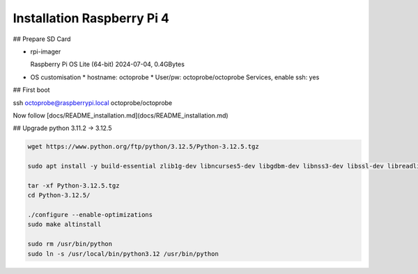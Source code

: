 Installation Raspberry Pi 4
===========================

## Prepare SD Card

* rpi-imager

  Raspberry Pi OS Lite (64-bit)  
  2024-07-04, 0.4GBytes

* OS customisation
  * hostname: octoprobe
  * User/pw: octoprobe/octoprobe
  Services, enable ssh: yes

## First boot

ssh octoprobe@raspberrypi.local octoprobe/octoprobe


Now follow [docs/README_installation.md](docs/README_installation.md)

## Upgrade python 3.11.2 -> 3.12.5

.. code::

  wget https://www.python.org/ftp/python/3.12.5/Python-3.12.5.tgz

  sudo apt install -y build-essential zlib1g-dev libncurses5-dev libgdbm-dev libnss3-dev libssl-dev libreadline-dev libffi-dev  libsqlite3-dev

  tar -xf Python-3.12.5.tgz 
  cd Python-3.12.5/

  ./configure --enable-optimizations
  sudo make altinstall

  sudo rm /usr/bin/python
  sudo ln -s /usr/local/bin/python3.12 /usr/bin/python
